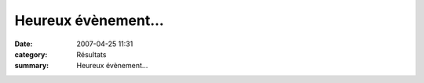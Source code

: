 Heureux évènement...
====================

:date: 2007-04-25 11:31
:category: Résultats
:summary: Heureux évènement...

|httpidataover-blogcom0120862-faire-part.jpg|  |httpidataover-blogcom0120862-la-ptite-famille-au-complet.jpg|

.. |httpidataover-blogcom0120862-faire-part.jpg| image:: http://assets.acr-dijon.org/old/httpidataover-blogcom0120862-faire-part.jpg
.. |httpidataover-blogcom0120862-la-ptite-famille-au-complet.jpg| image:: http://assets.acr-dijon.org/old/httpidataover-blogcom0120862-la-ptite-famille-au-complet.jpg
